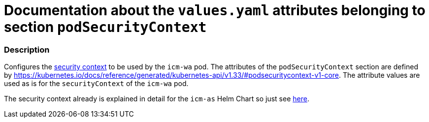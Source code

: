 = Documentation about the `values.yaml` attributes belonging to section `podSecurityContext`

// GitHub issue: https://github.com/github/markup/issues/1095

:icons: font

ifdef::backend-html5[]
++++
<style>
.mand {
  color: #e00000;
}
.opt {
  color: #b0adac;
}
.cond {
  color: #FFDC00;
}
.tag-audience {
  font-style: italic;
}
.tag-audience::before {
  content: "@Target Audience: ";
}
.tag-since {
  font-style: italic;
}
.tag-since::before {
  content: "@Since: ";
}
.tag-deprecated {
  font-style: italic;
}
.tag-deprecated::before {
  content: "@Deprecated: ";
}
.placeholder {
  font-style: italic;
}
.placeholder::before {
  content: "<";
}
.placeholder::after {
  content: ">";
}
</style>
++++
endif::[]

:mandatory: icon:check[role="mand"]
:optional: icon:times[role="opt"]
:conditional: icon:question[role="cond"]


=== Description

Configures the https://kubernetes.io/docs/tasks/configure-pod-container/security-context/[security context] to be used by the `icm-wa` pod. The attributes of the `podSecurityContext` section are defined by https://kubernetes.io/docs/reference/generated/kubernetes-api/v1.33/#podsecuritycontext-v1-core. The attribute values are used as is for the `securityContext` of the `icm-wa` pod.

The security context already is explained in detail for the `icm-as` Helm Chart so just see link:../../../icm-as/docs/values-yaml/pod-security-context.asciidoc[here].
